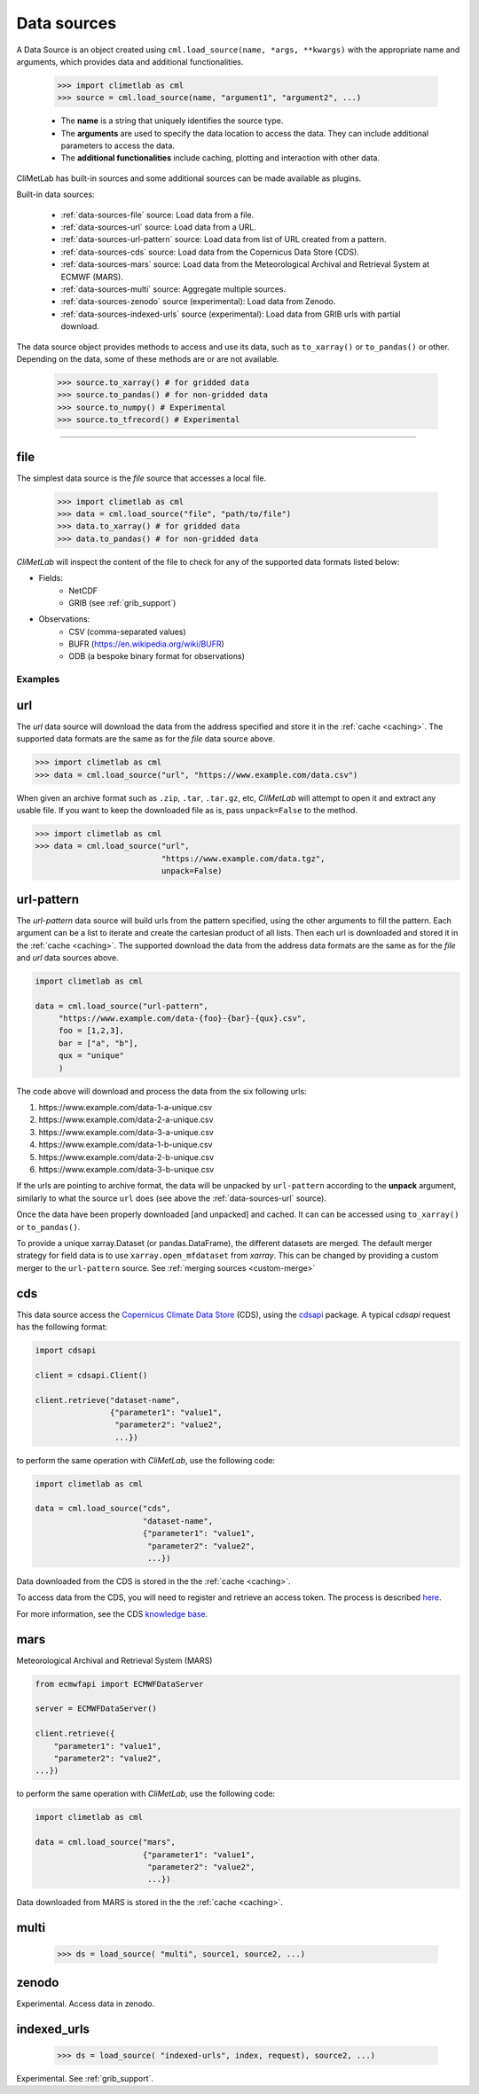 .. _data-sources:

Data sources
============

.. todo::

    List the built-in ones.
    Explain fields.to_xarray() and obs.to_pandas().
    Explain data[0]

A Data Source is an object created using ``cml.load_source(name, *args, **kwargs)``
with the appropriate name and arguments, which provides data and additional functionalities.

    .. code-block:: python

        >>> import climetlab as cml
        >>> source = cml.load_source(name, "argument1", "argument2", ...)

    - The **name** is a string that uniquely identifies the source type.

    - The **arguments** are used to specify the data location to access the data.
      They can include additional parameters to access the data.

    - The **additional functionalities** include caching, plotting and interaction
      with other data.

    
CliMetLab has built-in sources and some additional sources can be made available as plugins.

Built-in data sources:

    - :ref:`data-sources-file` source: Load data from a file.
    - :ref:`data-sources-url` source: Load data from a URL.
    - :ref:`data-sources-url-pattern` source: Load data from list of URL created from a pattern.
    - :ref:`data-sources-cds` source: Load data from the Copernicus Data Store (CDS).
    - :ref:`data-sources-mars` source: Load data from the Meteorological Archival and Retrieval System at ECMWF (MARS).
    - :ref:`data-sources-multi` source: Aggregate multiple sources.
    - :ref:`data-sources-zenodo` source (experimental): Load data from Zenodo.
    - :ref:`data-sources-indexed-urls` source (experimental): Load data from GRIB urls with partial download.


The data source object provides methods to access and use its data, such as
``to_xarray()`` or ``to_pandas()`` or other. Depending on the data, some of
these methods are or are not available.

    .. code-block:: python

        >>> source.to_xarray() # for gridded data
        >>> source.to_pandas() # for non-gridded data
        >>> source.to_numpy() # Experimental
        >>> source.to_tfrecord() # Experimental

.. todo::

    add here more details about these methods.

----------------------------------


.. _data-sources-file:

file
----

The simplest data source is the *file* source that accesses a local file.

    .. code:: python

        >>> import climetlab as cml
        >>> data = cml.load_source("file", "path/to/file")
        >>> data.to_xarray() # for gridded data
        >>> data.to_pandas() # for non-gridded data

*CliMetLab* will inspect the content of the file to check for any of the
supported data formats listed below:

- Fields:
    - NetCDF
    - GRIB (see :ref:`grib_support`)

- Observations:
    - CSV (comma-separated values)
    - BUFR (https://en.wikipedia.org/wiki/BUFR)
    - ODB (a bespoke binary format for observations)

Examples
~~~~~~~~

    .. doctest::

        >>> import climetlab as cml
        >>> data = cml.load_source("file", "examples/test.grib")
        >>> data.to_xarray()
        <xarray.Dataset>
        Dimensions:     (number: 1, time: 1, step: 1, surface: 1, latitude: 11, longitude: 19)
        Coordinates:
          * number      (number) int64 0
          * time        (time) datetime64[ns] 2020-05-13T12:00:00
          * step        (step) timedelta64[ns] 00:00:00
          * surface     (surface) float64 0.0
          * latitude    (latitude) float64 73.0 69.0 65.0 61.0 ... 45.0 41.0 37.0 33.0
          * longitude   (longitude) float64 -27.0 -23.0 -19.0 -15.0 ... 37.0 41.0 45.0
            valid_time  (time, step) datetime64[ns] ...
        Data variables:
            t2m         (number, time, step, surface, latitude, longitude) float32 ...
            msl         (number, time, step, surface, latitude, longitude) float32 ...
        Attributes:
            GRIB_edition:            1
            GRIB_centre:             ecmf
            GRIB_centreDescription:  European Centre for Medium-Range Weather Forecasts
            GRIB_subCentre:          0
            Conventions:             CF-1.7
            institution:             European Centre for Medium-Range Weather Forecasts
            history:                 2022-02-08T10:50 GRIB to CDM+CF via cfgrib-0.9.1...

    .. doctest::

        >>> import climetlab as cml
        >>> data = cml.load_source("file", "examples/test.nc")
        >>> data.to_xarray()
        <xarray.Dataset>
        Dimensions:     (number: 1, time: 1, step: 1, surface: 1, latitude: 11, longitude: 19)
        Coordinates:
          * number      (number) int64 0
          * time        (time) datetime64[ns] 2020-05-13T12:00:00
          * step        (step) timedelta64[ns] 00:00:00
          * surface     (surface) float64 0.0
          * latitude    (latitude) float64 73.0 69.0 65.0 61.0 ... 45.0 41.0 37.0 33.0
          * longitude   (longitude) float64 -27.0 -23.0 -19.0 -15.0 ... 37.0 41.0 45.0
            valid_time  (time, step) datetime64[ns] ...
        Data variables:
            t2m         (number, time, step, surface, latitude, longitude) float32 ...
            msl         (number, time, step, surface, latitude, longitude) float32 ...
        Attributes:
            GRIB_edition:            1
            GRIB_centre:             ecmf
            GRIB_centreDescription:  European Centre for Medium-Range Weather Forecasts
            GRIB_subCentre:          0
            Conventions:             CF-1.7
            institution:             European Centre for Medium-Range Weather Forecasts
            history:                 2022-02-08T10:50 GRIB to CDM+CF via cfgrib-0.9.1...

.. _data-sources-url:

url
---

The *url* data source will download the data from the address
specified and store it in the :ref:`cache <caching>`. The supported
data formats are the same as for the *file* data source above.

.. code-block:: python

    >>> import climetlab as cml
    >>> data = cml.load_source("url", "https://www.example.com/data.csv")



When given an archive format such as ``.zip``, ``.tar``, ``.tar.gz``, etc,
*CliMetLab* will attempt to open it and extract any usable file. If you
want to keep the downloaded file as is, pass ``unpack=False`` to the method.

.. code-block:: python

    >>> import climetlab as cml
    >>> data = cml.load_source("url",
                               "https://www.example.com/data.tgz",
                               unpack=False)


.. _data-sources-url-pattern:

url-pattern
-----------

The *url-pattern* data source will build urls from the pattern specified,
using the other arguments to fill the pattern. Each argument can be a list
to iterate and create the cartesian product of all lists.
Then each url is downloaded and stored it in the :ref:`cache <caching>`. The
supported download the data from the address data formats are the same as
for the *file* and *url* data sources above.

.. code-block:: python

    import climetlab as cml

    data = cml.load_source("url-pattern",
         "https://www.example.com/data-{foo}-{bar}-{qux}.csv",
         foo = [1,2,3],
         bar = ["a", "b"],
         qux = "unique"
         )

The code above will download and process the data from the six following urls:

#. \https://www.example.com/data-1-a-unique.csv
#. \https://www.example.com/data-2-a-unique.csv
#. \https://www.example.com/data-3-a-unique.csv
#. \https://www.example.com/data-1-b-unique.csv
#. \https://www.example.com/data-2-b-unique.csv
#. \https://www.example.com/data-3-b-unique.csv

If the urls are pointing to archive format, the data will be unpacked by
``url-pattern`` according to the **unpack** argument, similarly to what
the source ``url`` does (see above the :ref:`data-sources-url` source).


Once the data have been properly downloaded [and unpacked] and cached. It can
can be accessed using ``to_xarray()`` or ``to_pandas()``.

To provide a unique xarray.Dataset (or pandas.DataFrame), the different
datasets are merged.
The default merger strategy for field data is to use ``xarray.open_mfdataset``
from `xarray`. This can be changed by providing a custom merger to the
``url-pattern`` source. See :ref:`merging sources <custom-merge>`



.. _data-sources-cds:

cds
---

This data source access the `Copernicus Climate Data Store`_ (CDS),
using the cdsapi_ package.  A typical *cdsapi* request has the
following format:



.. code-block:: python

    import cdsapi

    client = cdsapi.Client()

    client.retrieve("dataset-name",
                    {"parameter1": "value1",
                     "parameter2": "value2",
                     ...})


to perform the same operation with *CliMetLab*, use the following code:


.. code-block:: python

    import climetlab as cml

    data = cml.load_source("cds",
                           "dataset-name",
                           {"parameter1": "value1",
                            "parameter2": "value2",
                            ...})


Data downloaded from the CDS is stored in the the :ref:`cache <caching>`.

To access data from the CDS, you will need to register and retrieve an
access token. The process is described here_.

For more information, see the CDS `knowledge base`_.

.. _Copernicus Climate Data Store: https://cds.climate.copernicus.eu/

.. _here: https://cds.climate.copernicus.eu/api-how-to
.. _cdsapi: https://pypi.org/project/cdsapi/
.. _knowledge base: https://confluence.ecmwf.int/display/CKB/Copernicus+Knowledge+Base

.. _data-sources-mars:

mars
----

Meteorological Archival and Retrieval System (MARS)

.. _public datasets: https://apps.ecmwf.int/datasets/

.. _catalogue: https://www.ecmwf.int/en/forecasts/datasets/archive-datasets

.. _WebMARS: https://confluence.ecmwf.int/display/UDOC/Web-MARS
.. _documentation: https://confluence.ecmwf.int/display/UDOC/MARS+user+documentation


.. _webapi: https://www.ecmwf.int/en/forecasts/access-forecasts/ecmwf-web-api

.. code-block:: python

    from ecmwfapi import ECMWFDataServer

    server = ECMWFDataServer()

    client.retrieve({
        "parameter1": "value1",
        "parameter2": "value2",
    ...})


to perform the same operation with *CliMetLab*, use the following code:


.. code-block:: python

    import climetlab as cml

    data = cml.load_source("mars",
                           {"parameter1": "value1",
                            "parameter2": "value2",
                            ...})



Data downloaded from MARS is stored in the the :ref:`cache <caching>`.

.. _data-sources-multi:

multi
-----

    .. code:: python

        >>> ds = load_source( "multi", source1, source2, ...)

.. todo::

    add documentation on multi-source.

.. _data-sources-zenodo:

zenodo
------

Experimental. Access data in zenodo.

.. _data-sources-indexed-urls:

indexed_urls
------------

    .. code:: python

        >>> ds = load_source( "indexed-urls", index, request), source2, ...)

Experimental. See :ref:`grib_support`.